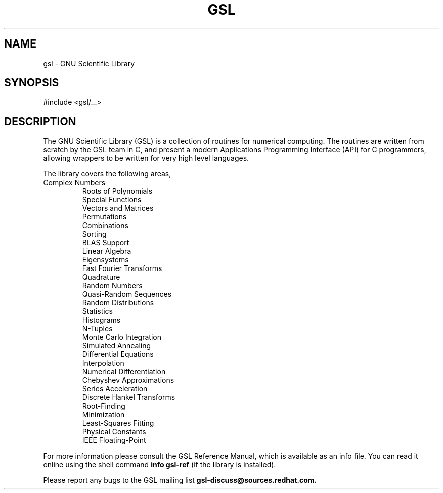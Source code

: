 .TH GSL 3 "GNU Scientific Library" "GSL Team" \" -*- nroff -*-
.SH NAME
gsl - GNU Scientific Library
.SH SYNOPSIS
#include <gsl/...>
.SH DESCRIPTION
The GNU Scientific Library (GSL) is a collection of routines for
numerical computing.  The routines are written from scratch by the GSL
team in C, and present a modern Applications Programming Interface
(API) for C programmers, allowing wrappers to be written for very high
level languages.
.PP
The library covers the following areas,
.TP
.nf
.BR
Complex Numbers
Roots of Polynomials
Special Functions
Vectors and Matrices
Permutations
Combinations
Sorting
BLAS Support
Linear Algebra
Eigensystems
Fast Fourier Transforms
Quadrature
Random Numbers
Quasi-Random Sequences
Random Distributions
Statistics
Histograms
N-Tuples
Monte Carlo Integration
Simulated Annealing
Differential Equations
Interpolation
Numerical Differentiation
Chebyshev Approximations
Series Acceleration
Discrete Hankel Transforms
Root-Finding
Minimization
Least-Squares Fitting
Physical Constants
IEEE Floating-Point
.fi
.PP
For more information please consult the GSL Reference Manual, which is
available as an info file.  You can read it online using the shell
command 
.B info gsl-ref 
(if the library is installed).
.PP
Please report any bugs to the GSL mailing list
.B gsl-discuss@sources.redhat.com.

